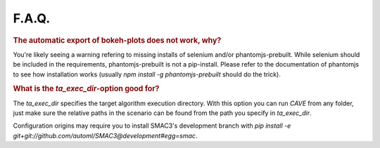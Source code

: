 F.A.Q.
======

.. rubric:: The automatic export of bokeh-plots does not work, why?

You're likely seeing a warning refering to missing installs of selenium and/or
phantomjs-prebuilt. While selenium should be included in the requirements,
phantomjs-prebuilt is not a pip-install. Please refer to the documentation of
phantomjs to see how installation works (usually `npm install -g phantomjs-prebuilt` should do the trick).

.. rubric:: What is the `ta_exec_dir`-option good for?

The `ta_exec_dir` specifies the target algorithm execution directory. With this option you can run *CAVE* from any
folder, just make sure the relative paths in the scenario can be found from the path you specify in `ta_exec_dir`.

.. rubrig:: I experience problems with the origins in the configuration footprint when using SMAC3-data...

Configuration origins may require you to install SMAC3's development branch with `pip install -e
git+git://github.com/automl/SMAC3@development#egg=smac`.

